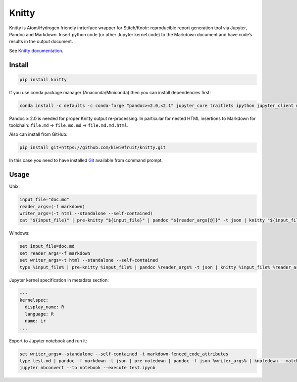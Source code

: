 Knitty
======

Knitty is Atom/Hydrogen friendly inrterface wrapper for Stitch/Knotr:
reproducible report generation tool via Jupyter, Pandoc and Markdown.
Insert python code (or other Jupyter kernel code) to the Markdown
document and have code’s results in the output document.

See `Knitty
documentation <https://github.com/kiwi0fruit/knitty/blob/master/knitty.md>`__.

Install
-------

.. code:: sh

    pip install knitty

If you use conda package manager (Anaconda/Miniconda) then you can
install dependencies first:

.. code:: sh

    conda install -c defaults -c conda-forge "pandoc>=2.0,<2.1" jupyter_core traitlets ipython jupyter_client nbconvert pandocfilters pypandoc click psutil

Pandoc ≥ 2.0 is needed for proper Knitty output re-processing. In
particular for nested HTML insertions to Markdown for toolchain:
``file.md`` → ``file.md.md`` → ``file.md.md.html``.

Also can install from GitHub:

.. code:: sh

    pip install git+https://github.com/kiwi0fruit/knitty.git

In this case you need to have installed
`Git <https://git-scm.com/downloads>`__ available from command prompt.

Usage
-----

Unix:

.. code:: sh

    input_file="doc.md"
    reader_args=(-f markdown)
    writer_args=(-t html --standalone --self-contained)
    cat "${input_file}" | pre-knitty "${input_file}" | pandoc "${reader_args[@]}" -t json | knitty "${input_file}" "${reader_args[@]}" "${writer_args[@]}" | pandoc -f json "${writer_args[@]}" -o "${input_file}.html"

Windows:

.. code:: bat

    set input_file=doc.md
    set reader_args=-f markdown
    set writer_args=-t html --standalone --self-contained
    type %input_file% | pre-knitty %input_file% | pandoc %reader_args% -t json | knitty %input_file% %reader_args% %writer_args% | pandoc -f json %writer_args% -o %input_file%.html

Jupyter kernel specification in metadata section:

.. code:: yaml

    ---
    kernelspec:
      display_name: R
      language: R
      name: ir
    ...

Export to Jupyter notebook and run it:

.. code:: bat

    set writer_args=--standalone --self-contained -t markdown-fenced_code_attributes
    type test.md | pandoc -f markdown -t json | pre-notedown | pandoc -f json %writer_args% | knotedown --match=in --nomagic > test.ipynb
    jupyter nbconvert --to notebook --execute test.ipynb
